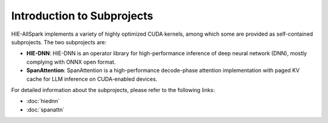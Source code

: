Introduction to Subprojects
---------------------------

HIE-AllSpark implements a variety of highly optimized CUDA kernels, among which some are provided as self-contained subprojects.
The two subprojects are:

- **HIE-DNN**: HIE-DNN is an operator library for high-performance inference of deep neural network (DNN), mostly complying with ONNX open format.
- **SpanAttention**: SpanAttention is a high-performance decode-phase attention implementation with paged KV cache for LLM inference on CUDA-enabled devices.

For detailed information about the subprojects, please refer to the following links:

- :doc:`hiednn`
- :doc:`spanattn`
